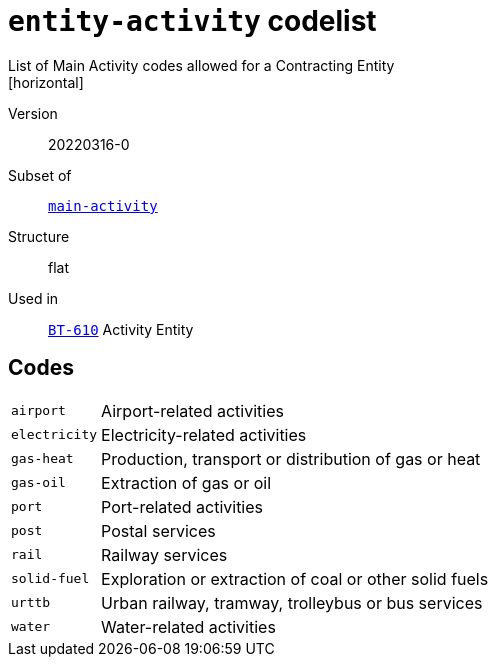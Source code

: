 = `entity-activity` codelist
List of Main Activity codes allowed for a Contracting Entity
[horizontal]
Version:: 20220316-0
Subset of:: xref:code-lists/main-activity.adoc[`main-activity`]
Structure:: flat
Used in:: xref:business-terms/BT-610.adoc[`BT-610`] Activity Entity

== Codes
[horizontal]
  `airport`::: Airport-related activities
  `electricity`::: Electricity-related activities
  `gas-heat`::: Production, transport or distribution of gas or heat
  `gas-oil`::: Extraction of gas or oil
  `port`::: Port-related activities
  `post`::: Postal services
  `rail`::: Railway services
  `solid-fuel`::: Exploration or extraction of coal or other solid fuels
  `urttb`::: Urban railway, tramway, trolleybus or bus services
  `water`::: Water-related activities
